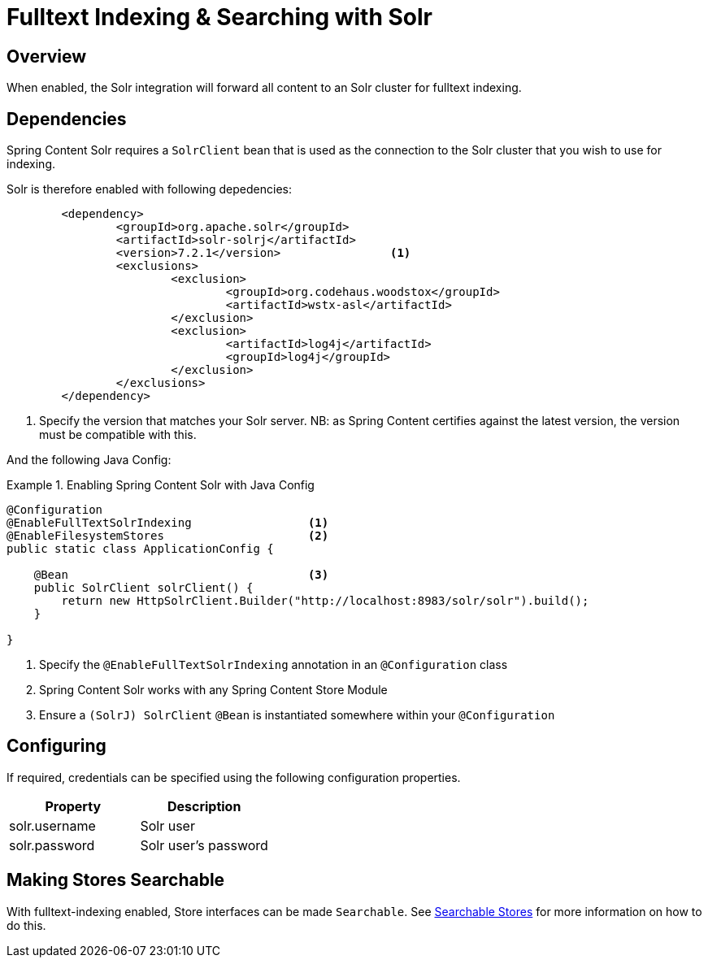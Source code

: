 [[fulltext-search]]
= Fulltext Indexing & Searching with Solr

== Overview

When enabled, the Solr integration will forward all content to an Solr cluster for fulltext indexing.

== Dependencies

Spring Content Solr requires a `SolrClient` bean that is used as the connection to the Solr
cluster that you wish to use for indexing.

Solr is therefore enabled with following depedencies:

====
[source, xml]
----
	<dependency>
		<groupId>org.apache.solr</groupId>
		<artifactId>solr-solrj</artifactId>
		<version>7.2.1</version>                <1>
		<exclusions>
			<exclusion>
				<groupId>org.codehaus.woodstox</groupId>
				<artifactId>wstx-asl</artifactId>
			</exclusion>
			<exclusion>
				<artifactId>log4j</artifactId>
				<groupId>log4j</groupId>
			</exclusion>
		</exclusions>
	</dependency>
----
1. Specify the version that matches your Solr server.  NB: as Spring Content certifies against the latest version, the
version must be compatible with this.
====

And the following Java Config:

.Enabling Spring Content Solr with Java Config
====
[source, java]
----
@Configuration
@EnableFullTextSolrIndexing                 <1>
@EnableFilesystemStores                     <2>
public static class ApplicationConfig {

    @Bean                                   <3>
    public SolrClient solrClient() {
        return new HttpSolrClient.Builder("http://localhost:8983/solr/solr").build();
    }

}
----
1. Specify the `@EnableFullTextSolrIndexing` annotation in an `@Configuration` class
2. Spring Content Solr works with any Spring Content Store Module
3. Ensure a `(SolrJ) SolrClient` `@Bean` is instantiated somewhere within your `@Configuration`
====

== Configuring

If required, credentials can be specified using the following configuration properties.

[cols="2*", options="header"]
|=========
| Property | Description
| solr.username | Solr user
| solr.password | Solr user's password
|=========

== Making Stores Searchable

With fulltext-indexing enabled, Store interfaces can be made `Searchable`.  See
<<content-repositories.search,Searchable Stores>> for more information on how to do this.
